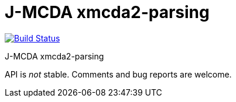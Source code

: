 = J-MCDA xmcda2-parsing

image:https://travis-ci.com/oliviercailloux/jmcda-xmcda2-parsing.svg?branch=master["Build Status", link="https://travis-ci.com/oliviercailloux/jmcda-xmcda2-parsing"]
//image:https://maven-badges.herokuapp.com/maven-central/io.github.oliviercailloux/jmcda-xmcda2-parsing/badge.svg["Artifact on Maven Central", link="http://search.maven.org/#search%7Cga%7C1%7Cg%3A%22io.github.oliviercailloux.jmcda%22%20a%3A%22xmcda2-parsing%22"]
//image:http://www.javadoc.io/badge/io.github.oliviercailloux/jmcda-xmcda2-parsing.svg["Javadocs", link="http://www.javadoc.io/doc/io.github.oliviercailloux.jmcda/xmcda2-parsing"]

J-MCDA xmcda2-parsing

API is _not_ stable. Comments and bug reports are welcome.

